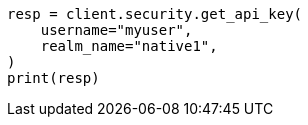 // This file is autogenerated, DO NOT EDIT
// rest-api/security/get-api-keys.asciidoc:285

[source, python]
----
resp = client.security.get_api_key(
    username="myuser",
    realm_name="native1",
)
print(resp)
----
